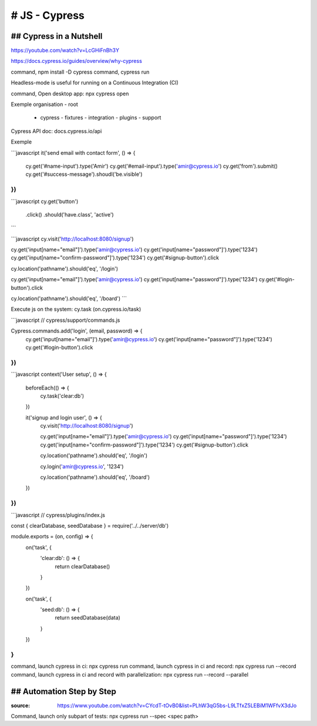 # JS - Cypress
###############

## Cypress in a Nutshell
*************************

https://youtube.com/watch?v=LcGHiFnBh3Y

https://docs.cypress.io/guides/overview/why-cypress

command, npm install -D cypress
command, cypress run

Headless-mode is useful for running on a Continuous Integration (CI)

command, Open desktop app: npx cypress open

Exemple organisation
- root
  - cypress
    - fixtures
    - integration
    - plugins
    - support

Cypress API doc: docs.cypress.io/api

Exemple

```javascript
it('send email with contact form', () => {
  cy.get('#name-input').type('Amir')
  cy.get('#email-input').type('amir@cypress.io')
  cy.get('from').submit()
  cy.get('#success-message').shoudl('be.visible')
})
```

```javascript
cy.get('button')
  .click()
  .should('have.class', 'active')
```

```javascript
cy.visit('http://localhost:8080/signup')

cy.get('input[name="email"]').type('amir@cypress.io')
cy.get('input[name="password"]').type('1234')
cy.get('input[name="confirm-password"]').type('1234')
cy.get('#signup-button').click

cy.location('pathname').should('eq', '/login')

cy.get('input[name="email"]').type('amir@cypress.io')
cy.get('input[name="password"]').type('1234')
cy.get('#login-button').click

cy.location('pathname').should('eq', '/board')
```

Execute js on the system: cy.task (on.cypress.io/task)

```javascript
// cypress/support/commands.js

Cypress.commands.add('login', (email, password) => {
  cy.get('input[name="email"]').type('amir@cypress.io')
  cy.get('input[name="password"]').type('1234')
  cy.get('#login-button').click
})
```

```javascript
context('User setup', () => {
  beforeEach(() => {
    cy.task('clear:db')
  })

  it('signup and login user', () => {
    cy.visit('http://localhost:8080/signup')

    cy.get('input[name="email"]').type('amir@cypress.io')
    cy.get('input[name="password"]').type('1234')
    cy.get('input[name="confirm-password"]').type('1234')
    cy.get('#signup-button').click

    cy.location('pathname').should('eq', '/login')

    cy.login('amir@cypress.io', '1234')

    cy.location('pathname').should('eq', '/board')
  })
})
```

```javascript
// cypress/plugins/index.js

const { clearDatabase, seedDatabase } = require('../../server/db')

module.exports = (on, config) => {
  on('task', {
    'clear:db': () => {
      return clearDatabase()
    }
  })

  on('task', {
    'seed:db': () => {
      return seedDatabase(data)
    }
  })
}
```

command, launch cypress in ci: npx cypress run
command, launch cypress in ci and record: npx cypress run --record
command, launch cypress in ci and record with parallelization: npx cypress run --record --parallel

## Automation Step by Step
***************************

:source: https://www.youtube.com/watch?v=CYcdT-tOvB0&list=PLhW3qG5bs-L9LTfxZ5LEBiM1WFfvX3dJo

Command, launch only subpart of tests: npx cypress run --spec <spec path>
